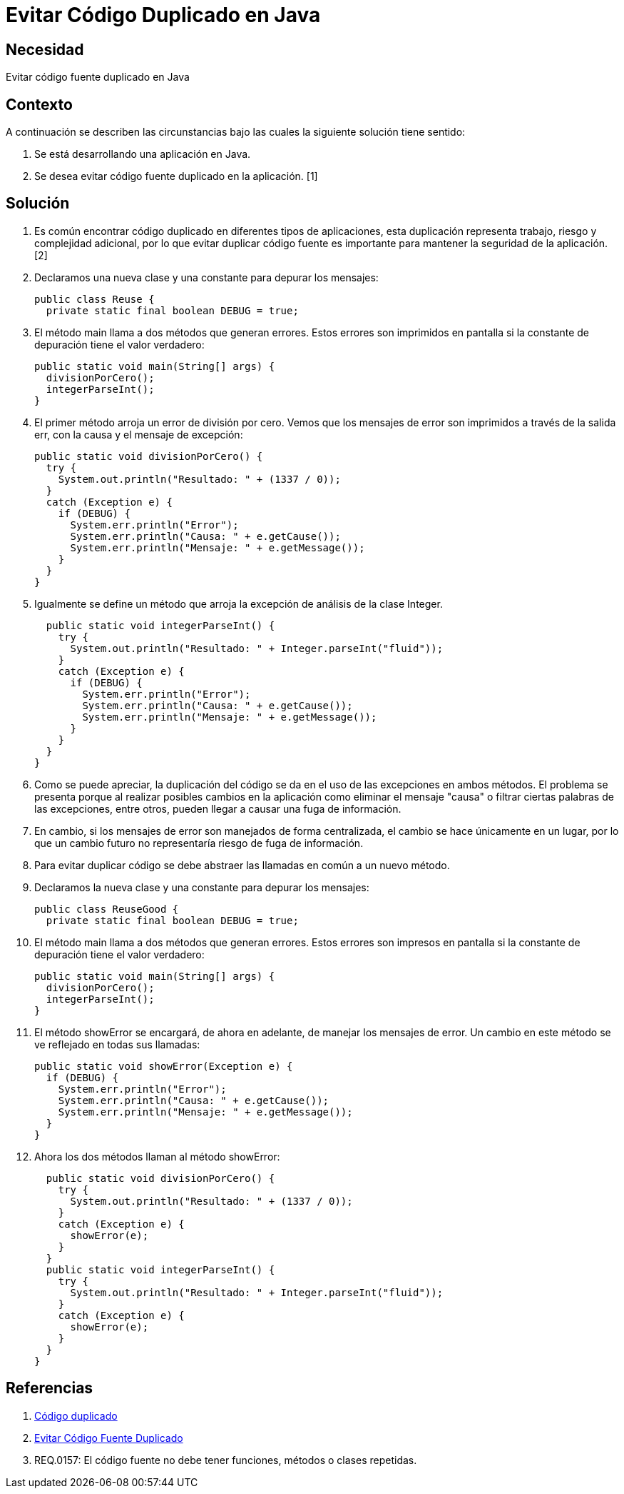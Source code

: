 :slug: kb/java/evitar-codigo-duplicado-java/
:eth: no
:category: java
:kb: yes

= Evitar Código Duplicado en Java

== Necesidad

Evitar código fuente duplicado en Java

== Contexto

A continuación se describen las circunstancias bajo las cuales la siguiente 
solución tiene sentido:

. Se está desarrollando una aplicación en Java.
. Se desea evitar código fuente duplicado en la aplicación. [1]

== Solución

. Es común encontrar código duplicado en diferentes tipos de aplicaciones, esta 
duplicación representa trabajo, riesgo y complejidad adicional, por lo que 
evitar duplicar código fuente es importante para mantener la seguridad de la 
aplicación. [2]

. Declaramos una nueva clase y una constante para depurar los mensajes:
+
[source, java, linenums]
----
public class Reuse {
  private static final boolean DEBUG = true;
----

. El método main llama a dos métodos que generan errores. Estos errores son 
imprimidos en pantalla si la constante de depuración tiene el valor verdadero:
+
[source, java, linenums]
----
public static void main(String[] args) {
  divisionPorCero();
  integerParseInt();
}
----

. El primer método arroja un error de división por cero. Vemos que los mensajes 
de error son imprimidos a través de la salida err, con la causa y el mensaje de 
excepción:
+
[source, java, linenums]
----
public static void divisionPorCero() {
  try {
    System.out.println("Resultado: " + (1337 / 0));
  }
  catch (Exception e) {
    if (DEBUG) {
      System.err.println("Error");
      System.err.println("Causa: " + e.getCause());
      System.err.println("Mensaje: " + e.getMessage());
    }
  }
}
----

. Igualmente se define un método que arroja la excepción de análisis de la 
clase Integer. 
+
[source, java, linenums]
----
  public static void integerParseInt() {
    try {
      System.out.println("Resultado: " + Integer.parseInt("fluid"));
    }
    catch (Exception e) {
      if (DEBUG) {
        System.err.println("Error");
        System.err.println("Causa: " + e.getCause());
        System.err.println("Mensaje: " + e.getMessage());
      }
    }
  }
}
----

. Como se puede apreciar, la duplicación del código se da en el uso de las 
excepciones en ambos métodos. El problema se presenta porque al realizar 
posibles cambios en la aplicación como eliminar el mensaje "causa" o filtrar 
ciertas palabras de las excepciones, entre otros, pueden llegar a causar una 
fuga de información.

. En cambio, si los mensajes de error son manejados de forma centralizada, el
cambio se hace únicamente en un lugar, por lo que un cambio futuro no 
representaría riesgo de fuga de información.

. Para evitar duplicar código se debe abstraer las llamadas en común a un nuevo 
método.

. Declaramos la nueva clase y una constante para depurar los mensajes:
+
[source, java, linenums]
----
public class ReuseGood {
  private static final boolean DEBUG = true;
----

. El método main llama a dos métodos que generan errores. Estos errores son 
impresos en pantalla si la constante de depuración tiene el valor verdadero:
+
[source, java, linenums]
----
public static void main(String[] args) {
  divisionPorCero();
  integerParseInt();
}
----

. El método showError se encargará, de ahora en adelante, de manejar los 
mensajes de error. Un cambio en este método se ve reflejado en todas sus 
llamadas:
+
[source, java, linenums]
----
public static void showError(Exception e) {
  if (DEBUG) {
    System.err.println("Error");
    System.err.println("Causa: " + e.getCause());
    System.err.println("Mensaje: " + e.getMessage());
  }
}
----

. Ahora los dos métodos llaman al método showError:
+
[source, java, linenums]
----
  public static void divisionPorCero() {
    try {
      System.out.println("Resultado: " + (1337 / 0));
    }
    catch (Exception e) {
      showError(e);
    }
  }
  public static void integerParseInt() {
    try {
      System.out.println("Resultado: " + Integer.parseInt("fluid"));
    }
    catch (Exception e) {
      showError(e);
    }
  }
}
----

== Referencias

. https://es.wikipedia.org/wiki/C%C3%B3digo_duplicado[Código duplicado]
. https://fluid.la/web/es/kb/programacion/evitar-codigo-duplicado/[Evitar Código Fuente Duplicado]
. REQ.0157: El código fuente no debe tener funciones, métodos o clases 
repetidas.